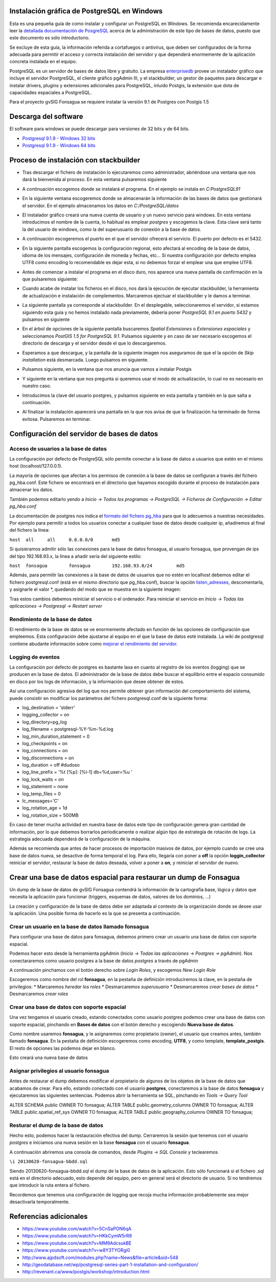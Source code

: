 Instalación gráfica de PostgreSQL en Windows
============================================

Esta es una pequeña guía de como instalar y configurar un PostgreSQL en Windows. Se recomienda encarecidamente leer la `detallada documentación de PosgreSQL <http://www.postgresql.org/docs/9.2/static/index.html>`_ acerca de la administración de este tipo de bases de datos, puesto que este documento es sólo introductorio.

Se excluye de esta guía, la información referida a cortafuegos o antivirus, que deben ser configurados de la forma adecuada para permitir el acceso y correcta instalación del servidor y que dependerá enormemente de la aplicación concreta instalada en el equipo.

PostgreSQL es un servidor de bases de datos libre y gratuito. La empresa enterprisedb_ provee un instalador gráfico que incluye el servidor PostgreSQL, el cliente gráfico pgAdmin III, y el stackbuilder, un gestor de paquetes para descargar e instalar drivers, plugins y extensiones adicionales para PostgreSQL, inluido Postgis, la extensión que dota de capacidades espaciales a PostgreSQL.

Para el proyecto gvSIG Fonsagua se requiere instalar la versión 9.1 de Postgres con Postgis 1.5

.. _enterprisedb: http://www.enterprisedb.com/


Descarga del software
=====================

El software para windows se puede descargar para versiones de 32 bits y de 64 bits. 

* `Postgresql 9.1.9 - Windows 32 bits <http://www.enterprisedb.com/postgresql-919-installers-win32?ls=Crossover&type=Crossover>`_
* `Postgresql 9.1.9 - Windows 64 bits <http://www.enterprisedb.com/postgresql-919-installers-win64?ls=Crossover&type=Crossover>`_

Proceso de instalación con stackbuilder
=======================================

* Tras descargar el fichero de instalación lo ejecutaremos como administrador, abriéndose una ventana que nos dará la bienvenida al proceso. En esta ventana pulsaremos siguiente

.. image:: instalar_postgres_images/instalar_postgresql_01.jpg

* A continuación escogemos donde se instalará el programa. En el ejemplo se instala en *C:\PostgreSQL91*

.. image:: instalar_postgres_images/instalar_postgresql_02.jpg

* En la siguiente ventana escogeremos donde se almacenarán la información de las bases de datos que gestionará el servidor. En el ejemplo almacenamos los datos en *C:/PostgreSQL/datos*

.. image:: instalar_postgres_images/instalar_postgresql_03.jpg

* El instalador gráfico creará una nueva cuenta de usuario y un nuevo servicio para windows. En esta ventana introducimos el nombre de la cuenta, lo habitual es emplear *postgres* y escogemos la clave. Esta clave será tanto la del usuario de windows, como la del superusuario de conexión a la base de datos.

.. image:: instalar_postgres_images/instalar_postgresql_04.jpg

* A continuación escogeremos el puerto en el que el servidor ofrecerá el servicio. El puerto por defecto es el 5432.

.. image:: instalar_postgres_images/instalar_postgresql_05.jpg

* En la siguiente pantalla escogemos la configuración regional, esto afectará al encoding de la base de datos, idioma de los mensajes, configuración de moneda y fechas, etc... Si nuestra configuración por defecto emplea UTF8 como encoding lo recomendable es dejar esta, si no debemos forzar el emplear una que emplee UTF8.

.. image:: instalar_postgres_images/instalar_postgresql_06.jpg

* Antes de comenzar a instalar el programa en el disco duro, nos aparece una nueva pantalla de confirmación en la que pulsaremos siguiente:

.. image:: instalar_postgres_images/instalar_postgresql_07.jpg

* Cuando acabe de instalar los ficheros en el disco, nos dará la ejecución de ejecutar stackbuilder, la herramienta de actualización e instalación de complementos. Marcaremos ejectuar el stackbuilder y le damos a terminar.

.. image:: instalar_postgres_images/instalar_postgresql_08.jpg

* La siguiente pantalla ya corresponde al stackbuilder. En el desplegable, seleccionaremos el servidor, si estamos siguiendo esta guía y no hemos instalado nada previamente, debería poner *PostgreSQL 9.1 en puerto 5432* y pulsamos en siguiente

.. image:: instalar_postgres_images/instalar_postgis_01.png

* En el árbol de opciones de la siguiente pantalla buscaremos *Spatial Extensiones* o *Extensiones espaciales* y seleccionamos *PostGIS 1.5 for PostgreSQL 9.1*. Pulsamos siguiente y en caso de ser necesario escogemos el directorio de descarga y el servidor desde el que lo descargaremos.

.. image:: instalar_postgres_images/instalar_postgis_02.png

* Esperamos a que descargue, y la pantalla de la siguiente imagen nos aseguramos de que el la opción de *Skip installation* está desmarcada. Luego pulsamos en siguiente.

.. image:: instalar_postgres_images/instalar_postgis_03.png

* Pulsamos siguiente, en la ventana que nos anuncia que vamos a instalar Postgis

.. image:: instalar_postgres_images/instalar_postgis_04.png

* Y siguiente en la ventana que nos pregunta si queremos usar el modo de actualización, lo cual no es necesario en nuestro caso.

.. image:: instalar_postgres_images/instalar_postgis_05.png

* Introducimos la clave del usuario postgres, y pulsamos siguiente en esta pantalla y también en la que salta a continuación.

.. image:: instalar_postgres_images/instalar_postgis_06.png

* Al finalizar la instalación aparecerá una pantalla en la que nos avisa de que la finalización ha terminado de forma exitosa. Pulsaremos en terminar.

.. image:: instalar_postgres_images/instalar_postgis_07.png

Configuración del servidor de bases de datos
============================================

Acceso de usuarios a la base de datos
-------------------------------------
La configuración por defecto de PostgreSQL sólo permite conectar a la base de datos a usuarios que estén en el mismo host (localhost/127.0.0.1). 

La mayoría de opciones que afectan a los permisos de conexión a la base de datos se configuran a través del fichero pg_hba.conf. Este fichero se encontrará en el directorio que hayamos escogido durante el proceso de instalación para almacenar los datos.

También podemos editarlo yendo a *Inicio -> Todos los programas -> PostgreSQL -> Ficheros de Configuración -> Editar pg_hba.conf*

La documentación de postgres nos indica el `formato del fichero pg_hba <http://www.postgresql.org/docs/9.1/static/auth-pg-hba-conf.html>`_ para que lo adecuemos a nuestras necesidades. Por ejemplo para permitir a todos los usuarios conectar a cualquier base de datos desde cualquier ip, añadiremos al final del fichero la línea:

``host	all	all	0.0.0.0/0	md5``

Si quisieramos admitir sólo las conexiones para la base de datos fonsagua, al usuario fonsagua, que provengan de ips del tipo 192.168.93.x, la línea a añadir sería del siguiente estilo:

``host	fonsagua	fonsagua	192.168.93.0/24		md5``

Además, para permitir las conexiones a la base de datos de usuarios que no estén en localhost debemos editar el fichero postgresql.conf (está en el mismo directorio que pg_hba.conf), buscar la opción `listen_adresses <http://www.postgresql.org/docs/9.1/static/runtime-config-connection.html>`_, descomentarla, y asignarle el valor *, quedando del modo que se muestra en la siguiente imagen:

.. image:: instalar_postgres_images/configurar_postgresql_01.png

Tras estos cambios debemos reiniciar el servicio o el ordenador. Para reiniciar el servicio en *Inicio -> Todas las aplicaciones -> Postgresql -> Restart server*

Rendimiento de la base de datos
-------------------------------

El rendimiento de la base de datos se ve enormemente afectado en función de las opciones de configuración que empleemos. Esta configuración debe ajustarse al equipo en el que la base de datos esté instalada. La wiki de postgresql contiene abudante información sobre como `mejorar el rendimiento del servidor <http://wiki.postgresql.org/wiki/Performance_Optimization>`_.

Logging de eventos
------------------

La configuración por defecto de postgres es bastante laxa en cuanto al registro de los eventos (logging) que se producen en la base de datos. El administrador de la base de datos debe buscar el equilibrio entre el espacio consumido en disco por los logs de información, y la información que desee obtener de estos.

Así una configuración agresiva del log que nos permite obtener gran información del comportamiento del sistema, puede consistir en modificar los parámetros del fichero postgresql.conf de la siguiente forma:

* log_destination = 'stderr'
* logging_collector = on
* log_directory=pg_log
* log_filename = postgresql-%Y-%m-%d.log
* log_min_duration_statement = 0
* log_checkpoints = on
* log_connections = on
* log_disconnections = on
* log_duration = off #dudoso
* log_line_prefix = '%t [%p]: [%l-1] db=%d,user=%u  '
* log_lock_waits = on
* log_statement = none
* log_temp_files = 0
* lc_messages='C'
* log_rotation_age = 1d
* log_rotation_size = 500MB

En caso de tener mucha actividad en nuestra base de datos este tipo de configuración genera gran cantidad de información, por lo que debemos borrarlos periodicamente o realizar algún tipo de estrategía de rotación de logs. La estrategia adecuada dependerá de la configuración de la máquina. 

Además se recomienda que antes de hacer procesos de importación masivos de datos, por ejemplo cuando se cree una base de datos nueva, se desactive de forma temporal el log. Para ello, llegaría con poner a **off** la opción **loggin_collector** reiniciar el servidor, restaurar la base de datos deseada, volver a poner a **on**, y reiniciar el servidor de nuevo.

Crear una base de datos espacial para restaurar un dump de Fonsagua
====================================================================

Un dump de la base de datos de gvSIG Fonsagua contendrá la información de la cartografía base, lógica y datos que necesita la aplicación para funcionar (triggers, esquemas de datos, valores de los dominios, ...)

La creación y configuración de la base de datos debe ser adaptada al contexto de la organización donde se desee usar la aplicación. Una posible forma de hacerlo es la que se presenta a continuación.

Crear un usuario en la base de datos llamado fonsagua
-----------------------------------------------------
Para configurar una base de datos para fonsagua, debemos primero crear un usuario  una base de datos con soporte espacial.

Podemos hacer esto desde la herramienta pgAdmin (*Inicio -> Todas las aplicaciones -> Postgres -> pgAdmin*). Nos conectararemos como usuario postgres a la base de datos *postgres* a través de pgAdmin

.. image:: instalar_postgres_images/crear_usuario_01.jpg

A continuación pinchamos con el botón derecho sobre *Login Roles*, y escogemos *New Login Role*

.. image:: instalar_postgres_images/crear_usuario_02.jpg

Escogeremos como nombre del rol **fonsagua**, en la pestaña de definición introduciremos la clave, en la pestaña de privilegios:
* Marcaremos *heredar los roles*
* Desmarcaremos *superusuario*
* Desmarcaremos *crear bases de datos*
* Desmarcaremos *crear roles*

Crear una base de datos con soporte espacial
--------------------------------------------
Una vez tengamos el usuario creado, estando conectados como usuario postgres podemos crear una base de datos con soporte espacial, pinchando en **Bases de datos** con el botón derecho y escogiendo **Nueva base de datos**.

Como nombre usaremos **fonsagua**, y le asignaremos como propietario (owner), el usuario que creamos antes, también llamado **fonsagua**. En la pestaña de definición escogeremos como encoding, **UTF8**, y como template, **template_postgis**. El resto de opciones las podemos dejar en blanco.

Esto creará una nueva base de datos

Asignar privilegios al usuario fonsagua
----------------------------------------
Antes de restaurar el dump debemos modificar el propietario de algunos de los objetos de la base de datos que acabamos de crear. Para ello, estando conectado con el usuario **postgres**, conectaremos a la base de datos **fonsagua** y ejecutaremos las siguientes sentencias. Podemos abrir la herramienta se SQL, pinchando en *Tools -> Query Tool*

ALTER SCHEMA public OWNER TO fonsagua;
ALTER TABLE public.geometry_columns OWNER TO fonsagua;
ALTER TABLE public.spatial_ref_sys OWNER TO fonsagua;
ALTER TABLE public.geography_columns OWNER TO fonsagua;

Resturar el dump de la base de datos
------------------------------------
Hecho esto, podemos hacer la restauración efectiva del dump. Cerraremos la sesión que tenemos con el usuario *postgres* e iniciamos una nueva sesión en la base **fonsagua** con el usuario **fonsagua**.

A continuación abriremos una consola de comandos, desde *Plugins -> SQL Console* y teclearemos 

``\i 20130620-fonsagua-bbdd.sql``

Siendo 20130620-fonsagua-bbdd.sql el dump de la base de datos de la aplicación. Esto sólo funcionará si el fichero .sql está en el directorio adecuado, esto depende del equipo, pero en general será el directorio de usuario. Si no tendremos que introducir la ruta entera al fichero.

Recordemos que tenemos una configuración de logging que recoja mucha información probablemente sea mejor desactivarla temporalmente.




Referencias adicionales
=======================

* https://www.youtube.com/watch?v=5CnSaPON6qA
* https://www.youtube.com/watch?v=HKkCymW5rR8
* https://www.youtube.com/watch?v=MM9AdcsukBE
* https://www.youtube.com/watch?v=w8Y3TYORgi0
* http://www.ajpdsoft.com/modules.php?name=News&file=article&sid=548
* http://geodatabase.net/wp/postgresql-series-part-1-installation-and-configuration/
* http://revenant.ca/www/postgis/workshop/introduction.html
